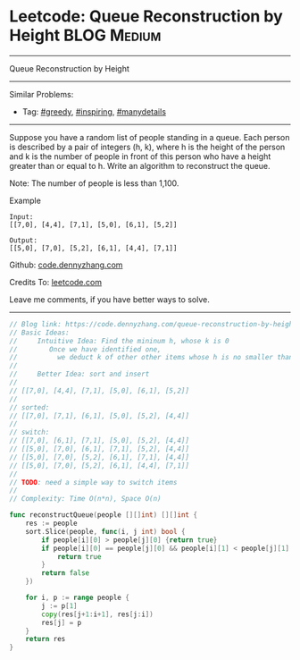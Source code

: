* Leetcode: Queue Reconstruction by Height                      :BLOG:Medium:
#+STARTUP: showeverything
#+OPTIONS: toc:nil \n:t ^:nil creator:nil d:nil
:PROPERTIES:
:type:     greedy, inspiring, manydetails
:END:
---------------------------------------------------------------------
Queue Reconstruction by Height
---------------------------------------------------------------------
#+BEGIN_HTML
<a href="https://github.com/dennyzhang/code.dennyzhang.com"><img align="right" width="200" height="183" src="https://www.dennyzhang.com/wp-content/uploads/denny/watermark/github.png" /></a>
#+END_HTML
Similar Problems:
- Tag: [[https://code.dennyzhang.com/tag/greedy][#greedy]], [[https://code.dennyzhang.com/tag/inspiring][#inspiring]], [[https://code.dennyzhang.com/tag/manydetails][#manydetails]]
---------------------------------------------------------------------
Suppose you have a random list of people standing in a queue. Each person is described by a pair of integers (h, k), where h is the height of the person and k is the number of people in front of this person who have a height greater than or equal to h. Write an algorithm to reconstruct the queue.

Note: The number of people is less than 1,100.

Example
#+BEGIN_EXAMPLE
Input:
[[7,0], [4,4], [7,1], [5,0], [6,1], [5,2]]

Output:
[[5,0], [7,0], [5,2], [6,1], [4,4], [7,1]]
#+END_EXAMPLE

Github: [[https://github.com/dennyzhang/code.dennyzhang.com/tree/master/problems/queue-reconstruction-by-height][code.dennyzhang.com]]

Credits To: [[https://leetcode.com/problems/queue-reconstruction-by-height/description/][leetcode.com]]

Leave me comments, if you have better ways to solve.
---------------------------------------------------------------------

#+BEGIN_SRC go
// Blog link: https://code.dennyzhang.com/queue-reconstruction-by-height
// Basic Ideas:
//     Intuitive Idea: Find the mininum h, whose k is 0
//        Once we have identified one, 
//          we deduct k of other other items whose h is no smaller than current one
//
//     Better Idea: sort and insert
//
// [[7,0], [4,4], [7,1], [5,0], [6,1], [5,2]]
//
// sorted:
// [[7,0], [7,1], [6,1], [5,0], [5,2], [4,4]]
//
// switch:
// [[7,0], [6,1], [7,1], [5,0], [5,2], [4,4]]
// [[5,0], [7,0], [6,1], [7,1], [5,2], [4,4]]
// [[5,0], [7,0], [5,2], [6,1], [7,1], [4,4]]
// [[5,0], [7,0], [5,2], [6,1], [4,4], [7,1]]
//
// TODO: need a simple way to switch items
//
// Complexity: Time O(n*n), Space O(n)

func reconstructQueue(people [][]int) [][]int {
    res := people
    sort.Slice(people, func(i, j int) bool {
        if people[i][0] > people[j][0] {return true}
        if people[i][0] == people[j][0] && people[i][1] < people[j][1] {
            return true
        }
        return false
    })

    for i, p := range people {
        j := p[1]
        copy(res[j+1:i+1], res[j:i])
        res[j] = p
    }
    return res
}
#+END_SRC

#+BEGIN_HTML
<div style="overflow: hidden;">
<div style="float: left; padding: 5px"> <a href="https://www.linkedin.com/in/dennyzhang001"><img src="https://www.dennyzhang.com/wp-content/uploads/sns/linkedin.png" alt="linkedin" /></a></div>
<div style="float: left; padding: 5px"><a href="https://github.com/dennyzhang"><img src="https://www.dennyzhang.com/wp-content/uploads/sns/github.png" alt="github" /></a></div>
<div style="float: left; padding: 5px"><a href="https://www.dennyzhang.com/slack" target="_blank" rel="nofollow"><img src="https://slack.dennyzhang.com/badge.svg" alt="slack"/></a></div>
</div>
#+END_HTML
